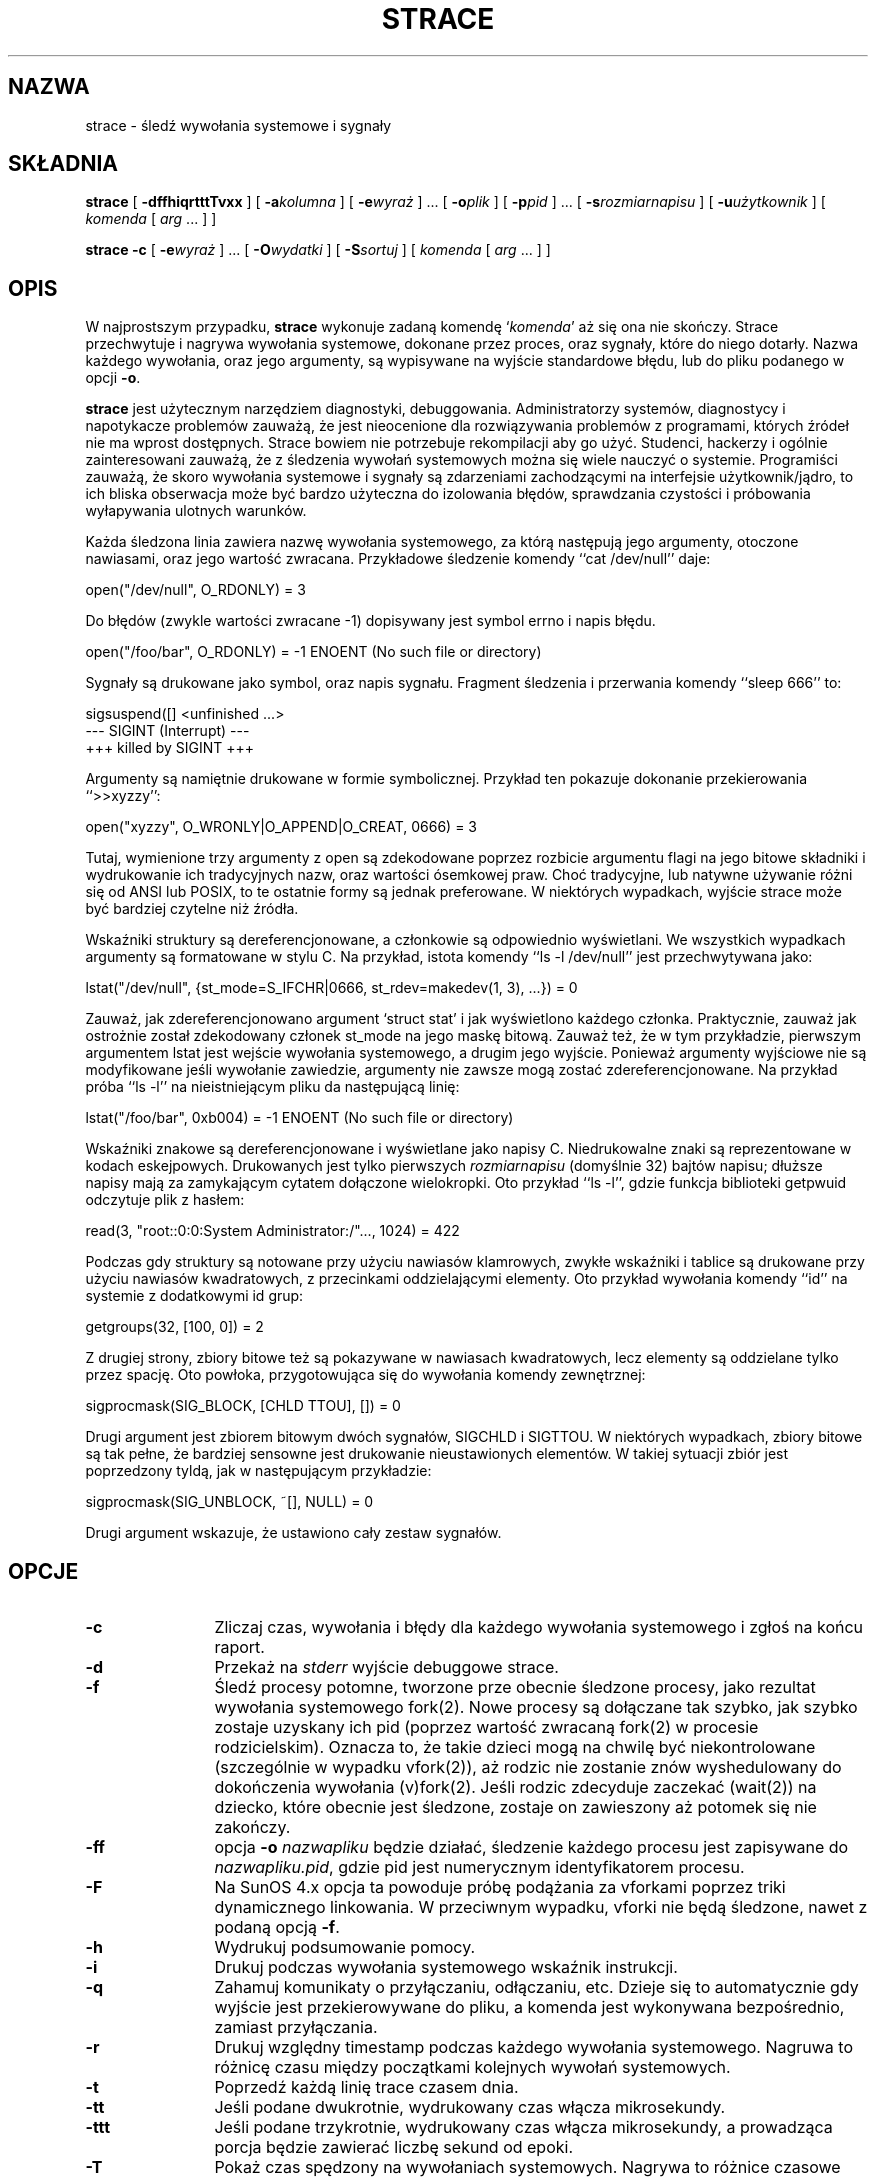 .\" {PTM/PB/0.1/18-05-1999/"śledź wywołania systemowe i sygnały"}
.\" Translation 1999 Przemek Borys <pborys@dione.ids.pl>
.\" Copyright (c) 1991, 1992 Paul Kranenburg <pk@cs.few.eur.nl>
.\" Copyright (c) 1993 Branko Lankester <branko@hacktic.nl>
.\" Copyright (c) 1993, 1994, 1995, 1996 Rick Sladkey <jrs@world.std.com>
.\" All rights reserved.
.\"
.\" Redistribution and use in source and binary forms, with or without
.\" modification, are permitted provided that the following conditions
.\" are met:
.\" 1. Redistributions of source code must retain the above copyright
.\"    notice, this list of conditions and the following disclaimer.
.\" 2. Redistributions in binary form must reproduce the above copyright
.\"    notice, this list of conditions and the following disclaimer in the
.\"    documentation and/or other materials provided with the distribution.
.\" 3. The name of the author may not be used to endorse or promote products
.\"    derived from this software without specific prior written permission.
.\"
.\" THIS SOFTWARE IS PROVIDED BY THE AUTHOR ``AS IS'' AND ANY EXPRESS OR
.\" IMPLIED WARRANTIES, INCLUDING, BUT NOT LIMITED TO, THE IMPLIED WARRANTIES
.\" OF MERCHANTABILITY AND FITNESS FOR A PARTICULAR PURPOSE ARE DISCLAIMED.
.\" IN NO EVENT SHALL THE AUTHOR BE LIABLE FOR ANY DIRECT, INDIRECT,
.\" INCIDENTAL, SPECIAL, EXEMPLARY, OR CONSEQUENTIAL DAMAGES (INCLUDING, BUT
.\" NOT LIMITED TO, PROCUREMENT OF SUBSTITUTE GOODS OR SERVICES; LOSS OF USE,
.\" DATA, OR PROFITS; OR BUSINESS INTERRUPTION) HOWEVER CAUSED AND ON ANY
.\" THEORY OF LIABILITY, WHETHER IN CONTRACT, STRICT LIABILITY, OR TORT
.\" (INCLUDING NEGLIGENCE OR OTHERWISE) ARISING IN ANY WAY OUT OF THE USE OF
.\" THIS SOFTWARE, EVEN IF ADVISED OF THE POSSIBILITY OF SUCH DAMAGE.
.\"
.\"	$Id: strace.1,v 1.9 2001/06/12 11:09:04 robert Exp $
.\"
.de CW
.sp
.nf
.ft CW
..
.de CE
.ft
.fi
.sp
..
.TH STRACE 1 "96/02/13"
.SH NAZWA
strace \- śledź wywołania systemowe i sygnały
.SH SKŁADNIA
.B strace
[
.B \-dffhiqrtttTvxx
]
[
.BI \-a kolumna
]
[
.BI \-e wyraż
]
\&...
[
.BI \-o plik
]
[
.BI \-p pid
]
\&...
[
.BI \-s rozmiarnapisu
]
[
.BI \-u użytkownik
]
[
.I komenda
[
.I arg
\&...
]
]
.sp
.B strace
.B \-c
[
.BI \-e wyraż
]
\&...
[
.BI \-O wydatki
]
[
.BI \-S sortuj
]
[
.I komenda
[
.I arg
\&...
]
]
.SH OPIS
.IX "strace komenda" "" "\fLstrace\fR komenda"
.LP
W najprostszym przypadku, 
.B strace
wykonuje zadaną komendę 
.RI "`" komenda "'"
aż się ona nie skończy.
Strace przechwytuje i nagrywa wywołania systemowe, dokonane przez proces,
oraz sygnały, które do niego dotarły. Nazwa każdego wywołania, oraz jego
argumenty, są wypisywane na wyjście standardowe błędu, lub do pliku podanego
w opcji
.BR \-o . 
.LP
.B strace
jest użytecznym narzędziem diagnostyki, debuggowania. Administratorzy
systemów, diagnostycy i napotykacze problemów zauważą, że jest nieocenione
dla rozwiązywania problemów z programami, których źródeł nie ma wprost
dostępnych. Strace bowiem nie potrzebuje rekompilacji aby go użyć.
Studenci, hackerzy i ogólnie zainteresowani zauważą, że z śledzenia wywołań
systemowych można się wiele nauczyć o systemie. Programiści zauważą, że
skoro wywołania systemowe i sygnały są zdarzeniami zachodzącymi na
interfejsie użytkownik/jądro, to ich bliska obserwacja może być bardzo
użyteczna do izolowania błędów, sprawdzania czystości i próbowania
wyłapywania ulotnych warunków.
.LP
Każda śledzona linia zawiera nazwę wywołania systemowego, za którą następują
jego argumenty, otoczone nawiasami, oraz jego wartość zwracana.
Przykładowe śledzenie komendy ``cat /dev/null'' daje:
.CW
open("/dev/null", O_RDONLY) = 3
.CE
Do błędów (zwykle wartości zwracane \-1) dopisywany jest symbol errno i
napis błędu.
.CW
open("/foo/bar", O_RDONLY) = -1 ENOENT (No such file or directory)
.CE
Sygnały są drukowane jako symbol, oraz napis sygnału. Fragment śledzenia i
przerwania komendy ``sleep 666'' to:
.CW
sigsuspend([] <unfinished ...>
--- SIGINT (Interrupt) ---
+++ killed by SIGINT +++
.CE
Argumenty są namiętnie drukowane w formie symbolicznej.
Przykład ten pokazuje dokonanie przekierowania ``>>xyzzy'':
.CW
open("xyzzy", O_WRONLY|O_APPEND|O_CREAT, 0666) = 3
.CE
Tutaj, wymienione trzy argumenty z open są zdekodowane poprzez rozbicie
argumentu flagi na jego bitowe składniki i wydrukowanie ich tradycyjnych
nazw, oraz wartości ósemkowej praw. Choć tradycyjne, lub natywne używanie
różni się od ANSI lub POSIX, to te ostatnie formy są jednak preferowane.
W niektórych wypadkach, wyjście strace może być bardziej czytelne niż
źródła.
.LP
Wskaźniki struktury są dereferencjonowane, a członkowie są odpowiednio
wyświetlani. We wszystkich wypadkach argumenty są formatowane w stylu C.
Na przykład, istota komendy ``ls -l /dev/null'' jest przechwytywana jako:
.CW
lstat("/dev/null", {st_mode=S_IFCHR|0666, st_rdev=makedev(1, 3), ...}) = 0
.CE
Zauważ, jak zdereferencjonowano argument `struct stat' i jak wyświetlono
każdego członka. Praktycznie, zauważ jak ostrożnie został zdekodowany
członek st_mode na jego maskę bitową. Zauważ też, że w tym przykładzie,
pierwszym argumentem lstat jest wejście wywołania systemowego, a drugim jego
wyjście. Ponieważ argumenty wyjściowe nie są modyfikowane jeśli wywołanie
zawiedzie, argumenty nie zawsze mogą zostać zdereferencjonowane. Na przykład
próba ``ls \-l'' na nieistniejącym pliku da następującą linię:
.CW
lstat("/foo/bar", 0xb004) = -1 ENOENT (No such file or directory)
.CE
.LP
Wskaźniki znakowe są dereferencjonowane i wyświetlane jako napisy C.
Niedrukowalne znaki są reprezentowane w kodach eskejpowych.
Drukowanych jest tylko pierwszych
.I rozmiarnapisu
(domyślnie 32) bajtów napisu;
dłuższe napisy mają za zamykającym cytatem dołączone wielokropki.
Oto przykład ``ls \-l'', gdzie funkcja biblioteki getpwuid odczytuje plik z
hasłem:
.CW
read(3, "root::0:0:System Administrator:/"..., 1024) = 422
.CE
\fRPodczas gdy struktury są notowane przy użyciu nawiasów klamrowych, zwykłe
wskaźniki i tablice są drukowane przy użyciu nawiasów kwadratowych, z
przecinkami oddzielającymi elementy. Oto przykład wywołania komendy ``id''
na systemie z dodatkowymi id grup:
.CW
getgroups(32, [100, 0]) = 2
.CE
\fRZ drugiej strony, zbiory bitowe też są pokazywane w nawiasach kwadratowych,
lecz elementy są oddzielane tylko przez spację. Oto powłoka, przygotowująca
się do wywołania komendy zewnętrznej:
.CW
sigprocmask(SIG_BLOCK, [CHLD TTOU], []) = 0
.CE
\fRDrugi argument jest zbiorem bitowym dwóch sygnałów, SIGCHLD i SIGTTOU.
W niektórych wypadkach, zbiory bitowe są tak pełne, że bardziej sensowne
jest drukowanie nieustawionych elementów. W takiej sytuacji zbiór jest
poprzedzony tyldą, jak w następującym przykładzie:
.CW
sigprocmask(SIG_UNBLOCK, ~[], NULL) = 0
.CE
\fRDrugi argument wskazuje, że ustawiono cały zestaw sygnałów.
.SH OPCJE
.TP 12
.TP
.B \-c
Zliczaj czas, wywołania i błędy dla każdego wywołania systemowego i zgłoś na
końcu raport.
.TP
.B \-d
Przekaż na
.I stderr 
wyjście debuggowe strace.
.TP
.B \-f
Śledź procesy potomne, tworzone prze obecnie śledzone procesy, jako rezultat
wywołania systemowego fork(2). Nowe procesy są dołączane tak szybko, jak
szybko zostaje uzyskany ich pid (poprzez wartość zwracaną fork(2) w procesie
rodzicielskim). Oznacza to, że takie dzieci mogą na chwilę być
niekontrolowane (szczególnie w wypadku vfork(2)), aż rodzic nie zostanie
znów wyshedulowany do dokończenia wywołania (v)fork(2).
Jeśli rodzic zdecyduje zaczekać (wait(2)) na dziecko, które obecnie jest
śledzone, zostaje on zawieszony aż potomek się nie zakończy.
.TP
.B \-ff
opcja
.B \-o
.I nazwapliku
będzie działać, śledzenie każdego procesu jest zapisywane do
.IR nazwapliku.pid ,
gdzie pid jest numerycznym identyfikatorem procesu.
.TP
.B \-F
Na SunOS 4.x opcja ta powoduje próbę podążania za vforkami poprzez triki
dynamicznego linkowania. W przeciwnym wypadku, vforki nie będą śledzone,
nawet z podaną opcją
.BR \-f .
.TP
.B \-h
Wydrukuj podsumowanie pomocy.
.TP
.B \-i
Drukuj podczas wywołania systemowego wskaźnik instrukcji.
.TP
.B \-q
Zahamuj komunikaty o przyłączaniu, odłączaniu, etc. Dzieje się to
automatycznie gdy wyjście jest przekierowywane do pliku, a komenda jest
wykonywana bezpośrednio, zamiast przyłączania.
.TP
.B \-r
Drukuj względny timestamp podczas każdego wywołania systemowego. Nagruwa to
różnicę czasu między początkami kolejnych wywołań systemowych.
.TP
.B \-t
Poprzedź każdą linię trace czasem dnia.
.TP
.B \-tt
Jeśli podane dwukrotnie, wydrukowany czas włącza mikrosekundy.
.TP
.B \-ttt
Jeśli podane trzykrotnie, wydrukowany czas włącza mikrosekundy, a prowadząca
porcja będzie zawierać liczbę sekund od epoki.
.TP
.B \-T
Pokaż czas spędzony na wywołaniach systemowych. Nagrywa to różnice czasowe
między początkiem i końcem każdego wywołania systemowego.
.TP
.B \-v
Drukuj nieskrócone wersje wywołań environment, stat, termios, itp. 
Struktury te są wspólne w wywołaniach, więc domyślne zachowanie wyświetla
rozsądny podzbiór członków. Gdy uzyjesz tej opcji, wyświetlone zostanie
wszystko.
.TP
.B \-V
Wydrukuj numer wersji strace.
.TP
.B \-x
Drukuj wszystkie niedrukowalne napisy w formacie szesnastkowym.
.TP
.B \-xx
Drukuj wszystkie napisy w formacie szesnastkowym.
.TP
.BI "\-a " kolumna
Justuj zwracane wartości w konkretnej kolumnie (domyślnie 40).
.TP
.BI "\-e " wyraż
Wyrażenie kwalifikujące, określające które zdarzenia śledzić, lub jak je
śledzić. Formatem wyrażenia jest:
.br
[kwalifikator=][!]wartość1[,wartość2]...
.br
gdzie kwalifikator jest jednym z trace, abbrev, verbose, raw, signal, read,
lub write, a wartość jest zależnaym od kwalifikatora symbolem, lub liczbą.
Domyślnym kwalifikatorem jest trace (śledź). Użycie wykrzyknika neguje zbiór
wartości. Na przykład \-eopen oznacza \-e trace=open, co z kolei oznacza, by
śledzić tylko wywołania systemowe open. Odwrotnie, \-etrace=!open oznacza,
by śledzić wszystkie wywołania poza wywołaniami open. Dodatkowo, istnieją
specjalne wartości all (wszystko) i none (nic).
.LP
Zauważ, że niektóre powłoki używają wykrzyknika dla rozszerzenia histori;
nawet wewnątrz cytowanych argumentów. Jeśli tak będzie, musisz wyeskejpować
wykrzyknik odwrotnym ukośnikiem.
.TP
.BI "\-e trace=" zbiór
Śledź tylko podany zbiór wywołań systemowych. Opcja
.B \-c
jest użyteczna dla określania, które wywołania systemowe mogą być użyteczne
do śledzenia. Na przykład trace=open,close,read,write oznacza, by śledzić
tylko te cztery wywołania systemowe. Uważaj z wyciąganiem wniosków o ramce
użytkownik/jądro jeśli monitorujesz tylko podzbiór używanych wywołań
systemowych. Domyślnie, trace=all.
.TP
.B "\-e trace=file"
Śledź wszystkie wywołania systemowe, które biorą nazwę pliku jako argument.
Możesz myśleć o tym jak o skrócie dla
.BR "\-e trace=open,stat,chmod,unlink," ...
co może być użyteczne dla sprawdzenia, które pliki są ważne dla procesu.
Co więcej, użycie skrótu zapewni, że przypadkiem nie zapomnisz dołączyć
wywołania w rodzaju
.BR lstat .
.TP
.B "\-e trace=process"
Śledź wszystkie wywołania systemowe, które zajmują się zarządzaniem
procesami. Jest to przydatne do obserwowania kroków fork, wait i exec
procesu.
.TP
.B "\-e trace=network"
Śledź wszystkie wywołania związane z siecią.
.TP
.B "\-e trace=signal"
Śledź wszystkie wywołania związane z sygnałami.
.TP
.B "\-e trace=ipc"
Śledź wszystkie wywołania związane z IPC.
.TP
.BI "\-e abbrev=" zbiór
Skróć wyjście przez niedrukowanie każdego członka dużych struktur.
Domyślnie abbrev=all. Opcja
.B \-v
ma efekt abbrev=none.
.TP
.BI "\-e verbose=" zbiór
Dereferencjuj struktury podanego zestawu wywołań systemowych. Domyślnie jest
verbose=all.
.TP
.BI "\-e raw=" zbiór
Drukuj czyste, niezdekodowane argumenty podanych wywołań systemowych. Opcja
te powoduje, że wszystkie argumenty są drukowane szesnastkowo. Jest to
najbardziej użyteczne, jeśli nie ufasz dekodowaniu, lub jeśli potrzebujesz
znać właściwe wartości numeryczne argumentów.
.TP
.BI "\-e signal=" zbiór
Śledź tylko podany zbiór sygnałów. Domyślnie jest signal=all. Na przykład
signal=!SIGIO (lub signal=!io) powoduje, że sygnały SIGIO nie będą śledzone.
.TP
.BI "\-e read=" zbiór
Dokonuj zrzutów szesnastkowych i ascii wszystkich danych odczytywanych z
deskryptorów podanych w zbiorze. Na przykład, by zobaczyć co dzieje się na
wejściu deskryptorów 3, 5, użyj:
.BR "\-e read=3,5" .
Zauważ, że jest to niezależne od normalnego śledzenia wywołania read, które
jest kontrolowane opcją
.BR "\-e trace=read" .
.TP
.BI "\-e write=" zbiór
Dokonuj zrzutów szesnastkowych i ascii wszystkich danych zapisywanych do
deskryptorów podanych w zbiorze. Na przykład, by zobaczyć co dzieje się na
wyjściu deskryptorów 3, 5, użyj:
.BR "\-e write=3,5" .
Zauważ, że jest to niezależne od normalnego śledzenia wywołania write, które
jest kontrolowane opcją
.BR "\-e trace=write" .
.TP
.BI "\-o " nazwapliku
Zapisuj wyjście śledzenia do pliku
.IR nazwapliku ,
a nie na standardowy błąd.
Użyj
.I nazwapliku.pid
jeśli użyto opcji
.BR \-ff .
Jesli argument zaczyna się od `|' lub od `!', reszta argumentu traktowana
jest jak komenda i całe wyjście jest do niej przesyłane. Jest to przydatne
dla przekierowywania wyjścia debuggowego, nie dotykając przekierowań
normalnego wyjścia programu.
.TP
.BI "\-O " wydatki
Ustaw wydatki na śledzenie wywołań systemowych na wydatki mikrosekund.
Jest to użyteczne dla przeciążenia domyślnej heurystyki dla zgadywania ile
czasu jest spędzanego na czystym mierzeniu podczas timingowaniu wywołań
systemowych przy użyciu opcji
.BR \-c .
Dokładność heurystyki może być ocenione przez timingowanie danego programu
bez śledzenia i porównanie zebranego czasu wywołań systemowych do
całkowitego, wydanego przy użyciu
.B \-c .
.TP
.BI "\-p " pid
Podwieś się do procesu o podanym identyfikatorze
.SM ID
.I pid
i rozpocznij śledzenie.
Śledzenie może być zakończone w dowolnym momencie przez przerwanie z
klawiatury (\c
.SM CTRL\s0-C).
.B strace
odpowie przez odwieszenie się od śledzonego procesu(ów), pozostawiając go
(je) w spokoju.
Do podwieszenia się do kolejnych 32 procesów, można używać wielu opcji
.BR \-p ,
jako uzupełnienie komendy
.I komenda
(która jest opcjonalna, jeśli podano przynajmniej jedną opcję
.BR \-p ).
.TP
.BI "\-s " wielkośćnapisu
Podaj maksymalną długość drukowanego napisu (domyślnie 32). Zauważ, że
nazwy plików nie są uważane za napisy i zawsze są drukowane w całości.
.TP
.BI "\-S " sortuj
Sotruj wyjściowy histogram opcji
.B \-c
według podanego kryterium. Legalnymi wartościami są
time, calls, name, i nothing (domyślne to time).
.TP
.BI "\-u " użytkownik
Uruchom komendę z userid i groupid, oraz dodatkowymi grupami
.IR użytkownika .
Opcja ta jest użyteczna tylko podczas pracy z roota i umożliwia właściwe
wywołanie binariów z ustawionymi sgid/suid.
Bez tej opcji, programy suid/sgid są wywoływane bez efektywnych przywilejów.
.SH "INSTALACJA SETUID"
Jeśli
.B strace
jest zainstalowane z suid root, to użytkownik wywołujący będzie mógł się
podłączyć i śledzić procesy dowolnego innego użytkownika.
Dodatkowo, programy suid i sgid będą wywoływane i śledzonez właściwymi
efektywnymi przywilejami. Ponieważ robić to powinni tylko zaufani
użytkownicy z przywilejami roota, takie instalowanie
.B strace
ma sens tylko, jeśli użytkownicy uprawnieni do jego wywoływania mają
odpowiednie przywileje. Na przykład sensowne jest instalowanie specjalnej
wersji
.B strace
z prawami `rwsr-xr--', dla użytkownika root i grupy trace, gdzie członkowie
grupy trace są zaufanymi osobami. Jeśli używasz tej właściwości, pamiętej by
zainstalować niesuidowaną wersję strace dla zwykłych luserów.
.SH "ZOBACZ TAKŻE"
.BR ptrace(2) ,
.BR proc(4) ,
.BR time(1) ,
.BR trace(1) ,
.BR truss(1)
.SH UWAGI
Szkoda, że w systemach z bibliotekami dzielonym jest produkowanych tyle
śmieci podczas śledzenia.
.LP
Jest dobrze myśleć o wejściach i wyjściach wywołań systemowych jak o
przepływie danych między przestrzenią użytkownika i jądra. Ponieważ
przestrzeń użytkownika i przestrzeń jądra są oddzielone granicą ochrony
adresów, można czasem wyciągać wnioski dedukcyjne o zachowaniu procesu na
podstawie wartości wejścia i wyjścia.
.LP
W niektórych wypadkach wywołanie systemowe może różnić się od
udokumentowanego zachowania, lub mieć inną nazwę. Na przykład na systemach
zgodnych z System V, rzeczywiste wywołanie time(2) nie pobiera argumentu, a
funkcja stat nazywana jest xstat i bierze dodatkowy argument. 
Różnice te są normalne, lecz uczulone charakterystyki interfejsu wywołań
systemowych są obsługiwane przez wrappery biblioteki C.
.LP
Na niektórych platformach proces, który ma załączone śledzenie wywołań
systemowych z opcją
.B \-p
otrzyma
.BR \s-1SIGSTOP\s0 .
Sygnał ten może przerwać wywołanie systemowe, które nie jest restartowalne.
Może to mieć nieprzewidziane efekty na procesie, jeśli proces nie podejmuje
działań do restartowania wywołania systemowego.
.SH BŁĘDY
Programy, które używają bitu
.I setuid
nie będą miały efektywnych uprawnień użytkownika podczas śledzenia.
.LP
Śledzony proces ignoruje
.SM SIGSTOP
(poza platformami SVR4).
.LP
Śledzony proces, próbujący zablokować SIGTRAP otrzyma SIGSTOP w próbie
kontynuacji śledzenia.
.LP
Śledzony program działa powoli.
.LP
Śledzone procesy, które schodzą z komendy
.I komenda
mogą zostać pozostawione po sygnale przerwania (\c
.SM CTRL\s0-C).
.LP
Pod Linuksem, śledzenie procesu init jest zabronione.
.LP
Opcja
.B \-i
jest słabo wspierana.
.SH HISTORIA
.B strace
Oryginalny strace został napisany przez Paula Kranenburga
dla SunOS, który został zinspirowany narzędziem trace.
Wersja SunOS strace została przeniesiona na Linuksa i rozszerzona przez
Branko Lankestera, który również napisał wsparcie jądra Linuksa.
Mimo, że Paul w 1992 wypuścił wersję 2.5 strace, prace Branko opierały się
na strace 1.5 z 1991. W 1993 Rick Sladkey połączył zmiany strace 2.5 z SunOS
ze zmianami wersji linuksowej, dodał wiele właściwości z truss'a z SVR4 i
wydał wersję strace, która działała na obydwu platformach. W 1994 Rick
przeportował strace na SVR4 i Solaris, oraz napisał wsparcie automatycznej
konfiguracji. W 1995 przeportował strace na Irixa i zmęczył się pisaniem 
o sobie w trzeciej osobie.
.SH PROBLEMY
Problemy związane ze
.B strace
powinny być zgłaszane do obecnego opiekuna
.BR strace ,
którym jest Rick Sladkey <jrs@world.std.com>.
